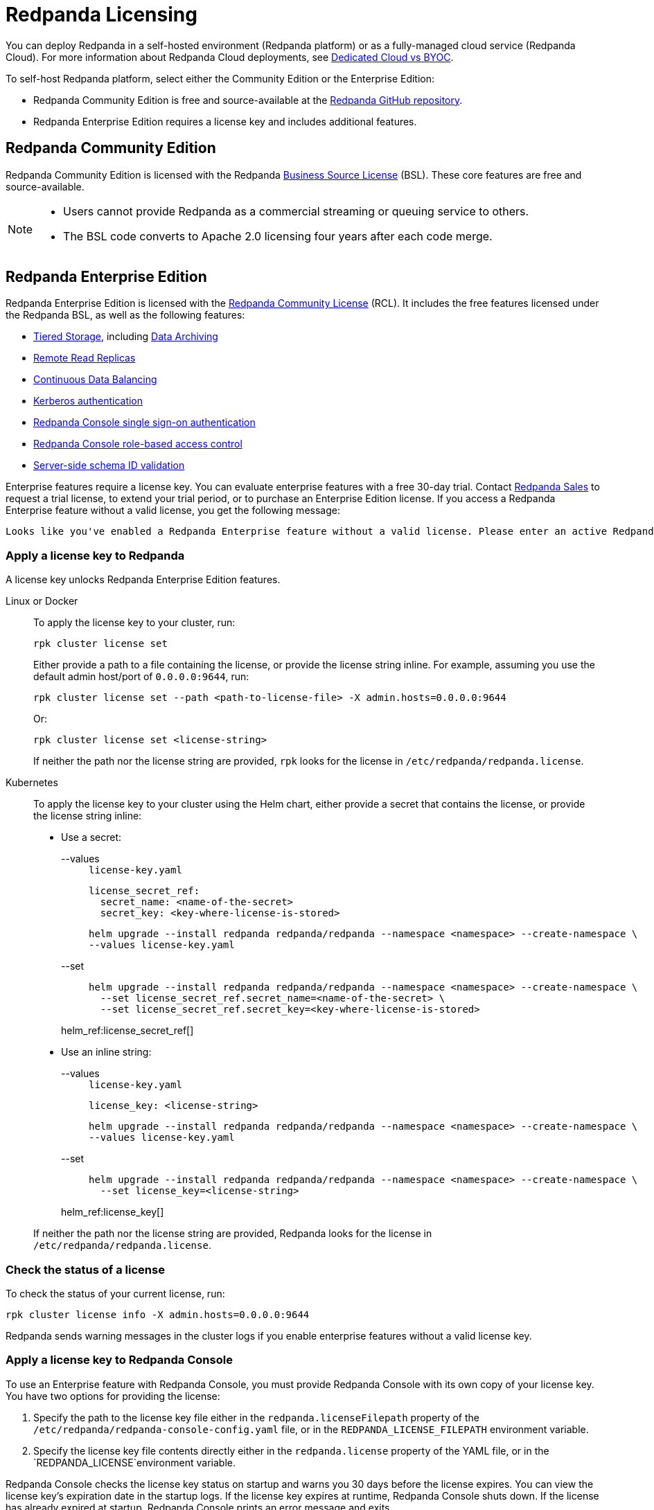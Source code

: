 = Redpanda Licensing
:description: Redpanda is free and source-available at the Redpanda GitHub repo. Additional features are included with an enterprise license.

You can deploy Redpanda in a self-hosted environment (Redpanda platform) or as a fully-managed cloud service (Redpanda Cloud). For more information about Redpanda Cloud deployments, see xref:deploy:deployment-option/cloud/cloud-overview.adoc[Dedicated Cloud vs BYOC].

To self-host Redpanda platform, select either the Community Edition or the Enterprise Edition:

* Redpanda Community Edition is free and source-available at the https://github.com/redpanda-data/redpanda[Redpanda GitHub repository].
* Redpanda Enterprise Edition requires a license key and includes additional features.

== Redpanda Community Edition

Redpanda Community Edition is licensed with the Redpanda https://github.com/redpanda-data/redpanda/blob/dev/licenses/bsl.md[Business Source License] (BSL). These core features are free and source-available.

[NOTE]
====
* Users cannot provide Redpanda as a commercial streaming or queuing service to others.
* The BSL code converts to Apache 2.0 licensing four years after each code merge.
====

== Redpanda Enterprise Edition

Redpanda Enterprise Edition is licensed with the https://github.com/redpanda-data/redpanda/blob/dev/licenses/rcl.md[Redpanda Community License] (RCL). It includes the free features licensed under the Redpanda BSL, as well as the following features:

* xref:manage:tiered-storage.adoc[Tiered Storage], including xref:manage:data-archiving.adoc[Data Archiving]
* xref:manage:remote-read-replicas.adoc[Remote Read Replicas]
* xref:manage:cluster-maintenance/continuous-data-balancing.adoc[Continuous Data Balancing]
* xref:manage:security/authentication.adoc#enable-kerberos[Kerberos authentication]
* xref:manage:security/console/authentication.adoc[Redpanda Console single sign-on authentication]
* xref:manage:security/console/authorization.adoc[Redpanda Console role-based access control]
* xref:manage:schema-id-validation.adoc[Server-side schema ID validation]

Enterprise features require a license key. You can evaluate enterprise features with a free 30-day trial. Contact https://redpanda.com/try-redpanda?section=enterprise-trial[Redpanda Sales] to request a trial license, to extend your trial period, or to purchase an Enterprise Edition license. If you access a Redpanda Enterprise feature without a valid license, you get the following message:

----
Looks like you've enabled a Redpanda Enterprise feature without a valid license. Please enter an active Redpanda license key (for example, rpk cluster license set <key>). If you don’t have one, please request a new/trial license at https://redpanda.com/license-request.
----

=== Apply a license key to Redpanda

A license key unlocks Redpanda Enterprise Edition features.

[tabs]
======
Linux or Docker::
+
--

To apply the license key to your cluster, run:

`rpk cluster license set`

Either provide a path to a file containing the license, or provide the license string inline. For example, assuming you use the default admin host/port of `0.0.0.0:9644`, run:

```bash
rpk cluster license set --path <path-to-license-file> -X admin.hosts=0.0.0.0:9644
```

Or:

```bash
rpk cluster license set <license-string>
```

If neither the path nor the license string are provided, `rpk` looks for the license in `/etc/redpanda/redpanda.license`.

--
Kubernetes::
+
--

To apply the license key to your cluster using the Helm chart,
either provide a secret that contains the license, or provide the license string inline:

- Use a secret:
+
[tabs]
====
--values::
+
.`license-key.yaml`
[,yaml]
----
license_secret_ref:
  secret_name: <name-of-the-secret>
  secret_key: <key-where-license-is-stored>
----
+
```bash
helm upgrade --install redpanda redpanda/redpanda --namespace <namespace> --create-namespace \
--values license-key.yaml
```

--set::
+
```bash
helm upgrade --install redpanda redpanda/redpanda --namespace <namespace> --create-namespace \
  --set license_secret_ref.secret_name=<name-of-the-secret> \
  --set license_secret_ref.secret_key=<key-where-license-is-stored>
```
====
+
helm_ref:license_secret_ref[]

- Use an inline string:
+
[tabs]
====
--values::
+
.`license-key.yaml`
[,yaml]
----
license_key: <license-string>
----
+
```bash
helm upgrade --install redpanda redpanda/redpanda --namespace <namespace> --create-namespace \
--values license-key.yaml
```

--set::
+
```bash
helm upgrade --install redpanda redpanda/redpanda --namespace <namespace> --create-namespace \
  --set license_key=<license-string>
```
====
+
helm_ref:license_key[]

If neither the path nor the license string are provided, Redpanda looks for the license in `/etc/redpanda/redpanda.license`.

--
======

=== Check the status of a license

To check the status of your current license, run:

`rpk cluster license info -X admin.hosts=0.0.0.0:9644`

Redpanda sends warning messages in the cluster logs if you enable enterprise features without a valid license key.

=== Apply a license key to Redpanda Console

To use an Enterprise feature with Redpanda Console, you must provide Redpanda Console with its own copy of your license key.
You have two options for providing the license:

. Specify the path to the license key file either in the `redpanda.licenseFilepath` property of the `/etc/redpanda/redpanda-console-config.yaml` file, or in the `REDPANDA_LICENSE_FILEPATH` environment variable.
. Specify the license key file contents directly either in the `redpanda.license` property of the YAML file, or in the `REDPANDA_LICENSE`environment variable.

Redpanda Console checks the license key status on startup and warns you 30 days before the license expires. You can view the license key's expiration date in the startup logs.
If the license key expires at runtime, Redpanda Console shuts down. If the license has already
expired at startup, Redpanda Console prints an error message and exits.
